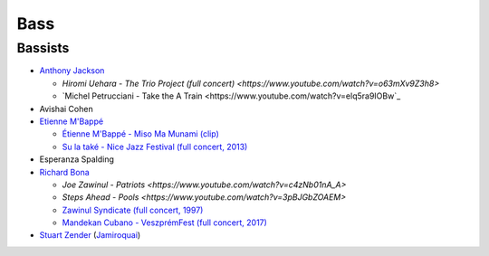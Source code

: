 Bass
====

Bassists
::::::::

* `Anthony Jackson <https://en.wikipedia.org/wiki/Anthony_Jackson_(musician)>`_

  * `Hiromi Uehara - The Trio Project (full concert) <https://www.youtube.com/watch?v=o63mXv9Z3h8>`
  
  * `Michel Petrucciani - Take the A Train <https://www.youtube.com/watch?v=elq5ra9IOBw`_
  
* Avishai Cohen

* `Etienne M'Bappé <https://fr.wikipedia.org/wiki/%C3%89tienne_M%27Bapp%C3%A9>`_

  * `Étienne M'Bappé - Miso Ma Munami (clip) <https://www.youtube.com/watch?v=9ySUfVbIfIQ>`_
  
  * `Su la také - Nice Jazz Festival (full concert, 2013) <https://www.youtube.com/watch?v=VUwAODgdLeE>`_
  
* Esperanza Spalding

* `Richard Bona <https://en.wikipedia.org/wiki/Richard_Bona>`_

  * `Joe Zawinul - Patriots <https://www.youtube.com/watch?v=c4zNb01nA_A>`
  
  * `Steps Ahead - Pools <https://www.youtube.com/watch?v=3pBJGbZOAEM>`
  
  * `Zawinul Syndicate (full concert, 1997) <https://www.youtube.com/watch?v=DsTOy-WuABQ>`_
  
  * `Mandekan Cubano - VeszprémFest (full concert, 2017) <https://www.youtube.com/watch?v=WgcFms1rhnI>`_

* `Stuart Zender <https://en.wikipedia.org/wiki/Stuart_Zender>`_ (`Jamiroquai <https://www.youtube.com/watch?v=4JkIs37a2JE&list=PL6x9BNiJPyMsiKTvjrS0eA5P08Ik6lLKd&index=1>`_)


